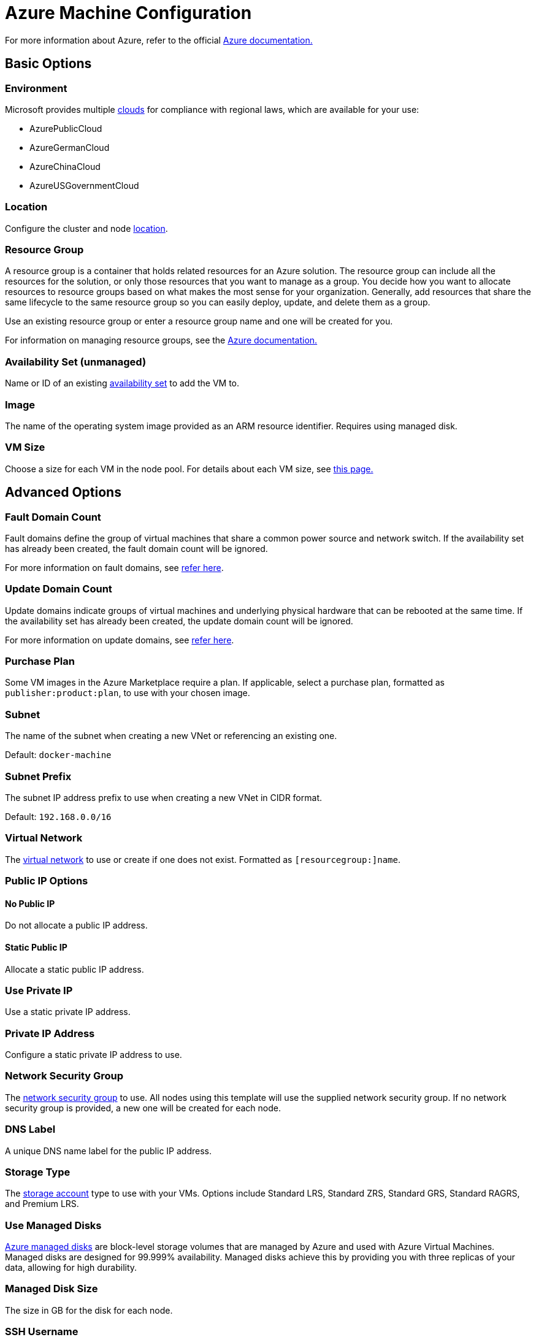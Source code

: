 = Azure Machine Configuration

For more information about Azure, refer to the official https://docs.microsoft.com/en-us/azure/?product=featured[Azure documentation.]

== Basic Options

=== Environment

Microsoft provides multiple https://docs.microsoft.com/en-us/cli/azure/cloud?view=azure-cli-latest[clouds] for compliance with regional laws, which are available for your use:

* AzurePublicCloud
* AzureGermanCloud
* AzureChinaCloud
* AzureUSGovernmentCloud

=== Location

Configure the cluster and node https://docs.microsoft.com/en-us/azure/virtual-machines/regions[location].

=== Resource Group

A resource group is a container that holds related resources for an Azure solution. The resource group can include all the resources for the solution, or only those resources that you want to manage as a group. You decide how you want to allocate resources to resource groups based on what makes the most sense for your organization. Generally, add resources that share the same lifecycle to the same resource group so you can easily deploy, update, and delete them as a group.

Use an existing resource group or enter a resource group name and one will be created for you.

For information on managing resource groups, see the https://docs.microsoft.com/en-us/azure/azure-resource-manager/management/manage-resource-groups-portal[Azure documentation.]

=== Availability Set (unmanaged)

Name or ID of an existing https://docs.microsoft.com/en-us/azure/virtual-machines/availability-set-overview[availability set] to add the VM to.

=== Image

The name of the operating system image provided as an ARM resource identifier. Requires using managed disk.

=== VM Size

Choose a size for each VM in the node pool. For details about each VM size, see https://azure.microsoft.com/en-us/pricing/details/virtual-machines/linux/[this page.]

== Advanced Options

=== Fault Domain Count

Fault domains define the group of virtual machines that share a common power source and network switch. If the availability set has already been created, the fault domain count will be ignored.

For more information on fault domains, see https://docs.microsoft.com/en-us/azure/virtual-machines/availability-set-overview#how-do-availability-sets-work[refer here].

=== Update Domain Count

Update domains indicate groups of virtual machines and underlying physical hardware that can be rebooted at the same time. If the availability set has already been created, the update domain count will be ignored.

For more information on update domains, see https://docs.microsoft.com/en-us/azure/virtual-machines/availability-set-overview#how-do-availability-sets-work[refer here].

=== Purchase Plan

Some VM images in the Azure Marketplace require a plan. If applicable, select a purchase plan, formatted as `publisher:product:plan`, to use with your chosen image.

=== Subnet

The name of the subnet when creating a new VNet or referencing an existing one.

Default: `docker-machine`

=== Subnet Prefix

The subnet IP address prefix to use when creating a new VNet in CIDR format.

Default: `192.168.0.0/16`

=== Virtual Network

The https://docs.microsoft.com/en-us/azure/virtual-network/virtual-networks-overview[virtual network] to use or create if one does not exist. Formatted as `[resourcegroup:]name`.

=== Public IP Options

==== No Public IP

Do not allocate a public IP address.

==== Static Public IP

Allocate a static public IP address.

=== Use Private IP

Use a static private IP address.

=== Private IP Address

Configure a static private IP address to use.

=== Network Security Group

The https://docs.microsoft.com/en-us/azure/virtual-network/network-security-groups-overview[network security group] to use. All nodes using this template will use the supplied network security group. If no network security group is provided, a new one will be created for each node.

=== DNS Label

A unique DNS name label for the public IP address.

=== Storage Type

The https://docs.microsoft.com/en-us/azure/storage/common/storage-account-overview[storage account] type to use with your VMs. Options include Standard LRS, Standard ZRS, Standard GRS, Standard RAGRS, and Premium LRS.

=== Use Managed Disks

https://docs.microsoft.com/en-us/azure/virtual-machines/managed-disks-overview[Azure managed disks] are block-level storage volumes that are managed by Azure and used with Azure Virtual Machines. Managed disks are designed for 99.999% availability. Managed disks achieve this by providing you with three replicas of your data, allowing for high durability.

=== Managed Disk Size

The size in GB for the disk for each node.

=== SSH Username

The username used to create an SSH connection to your nodes.

=== Open Port

Opens inbound traffic on specified ports. When using an existing Network Security Group, Open Ports are ignored.

Default: `2379/tcp, 2380/tcp, 6443/tcp, 9796/tcp, 10250/tcp, 10251/tcp, 10252/tcp, 10256/tcp` and `8472/udp, 4789/udp`
